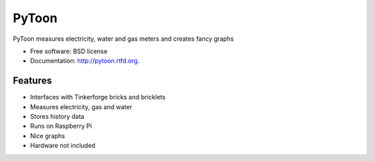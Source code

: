 ===============================
PyToon
===============================

.. image:: https://badge.fury.io/py/pytoon.png
    :target: http://badge.fury.io/py/pytoon
    
.. image:: https://travis-ci.org/marcofinalist/pytoon.png?branch=master
        :target: https://travis-ci.org/marcofinalist/pytoon

.. image:: https://pypip.in/d/pytoon/badge.png
        :target: https://crate.io/packages/pytoon?version=latest


PyToon measures electricity, water and gas meters and creates fancy graphs

* Free software: BSD license
* Documentation: http://pytoon.rtfd.org.

Features
--------

* Interfaces with Tinkerforge bricks and bricklets
* Measures electricity, gas and water
* Stores history data
* Runs on Raspberry Pi
* Nice graphs
* Hardware not included